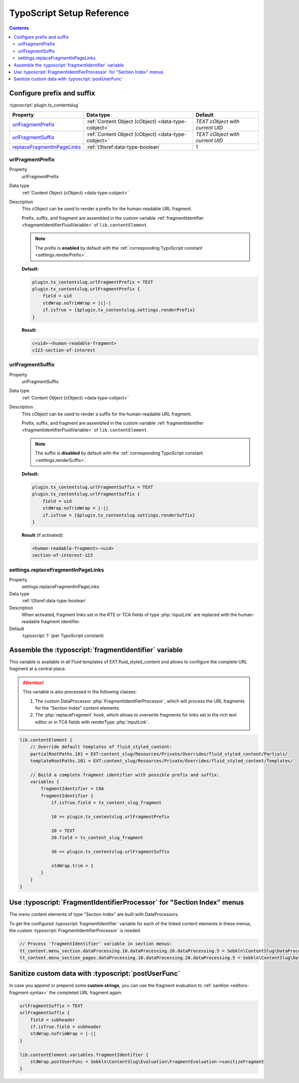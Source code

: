 ﻿.. include:: ../../Includes.txt


.. _configuration-typoscript:

==========================
TypoScript Setup Reference
==========================

.. contents::
   :depth: 2


Configure prefix and suffix
===========================

:typoscript:`plugin.tx_contentslug`

.. container:: ts-properties

   =========================== =================================================== ================================
   Property                    Data type                                           Default
   =========================== =================================================== ================================
   urlFragmentPrefix_          :ref:`Content Object (cObject) <data-type-cobject>` *TEXT cObject with current UID*
   urlFragmentSuffix_          :ref:`Content Object (cObject) <data-type-cobject>` *TEXT cObject with current UID*
   replaceFragmentInPageLinks_ :ref:`t3tsref:data-type-boolean`                    1
   =========================== =================================================== ================================


.. _urlFragmentPrefix:

urlFragmentPrefix
-----------------

.. container:: table-row

   Property
      urlFragmentPrefix

   Data type
      :ref:`Content Object (cObject) <data-type-cobject>`

   Description
      This cObject can be used to render a prefix for the human-readable URL fragment.

      Prefix, suffix, and fragment are assembled in the custom variable
      :ref:`fragmentIdentifier <fragmentIdentifierFluidVariable>` of ``lib.contentElement``.

      .. note::
         The prefix is **enabled** by default with the :ref:`corresponding TypoScript constant <settings.renderPrefix>`.

      **Default:**

      .. code-block:: typoscript

         plugin.tx_contentslug.urlFragmentPrefix = TEXT
         plugin.tx_contentslug.urlFragmentPrefix {
             field = uid
             stdWrap.noTrimWrap = |c|-|
             if.isTrue = {$plugin.tx_contentslug.settings.renderPrefix}
         }

      **Result:**

      .. code-block:: html

         c<uid>-<human-readable-fragment>
         c123-section-of-interest


.. _urlFragmentSuffix:

urlFragmentSuffix
-----------------

.. container:: table-row

   Property
      urlFragmentSuffix

   Data type
      :ref:`Content Object (cObject) <data-type-cobject>`

   Description
      This cObject can be used to render a suffix for the human-readable URL fragment.

      Prefix, suffix, and fragment are assembled in the custom variable
      :ref:`fragmentIdentifier <fragmentIdentifierFluidVariable>` of ``lib.contentElement``.

      .. note::
         The suffix is **disabled** by default with the :ref:`corresponding TypoScript constant <settings.renderSuffix>`.

      **Default:**

      .. code-block:: typoscript

         plugin.tx_contentslug.urlFragmentSuffix = TEXT
         plugin.tx_contentslug.urlFragmentSuffix {
             field = uid
             stdWrap.noTrimWrap = |-||
             if.isTrue = {$plugin.tx_contentslug.settings.renderSuffix}
         }

      **Result** (if activated):

      .. code-block:: html

         <human-readable-fragment>-<uid>
         section-of-interest-123


.. _replaceFragmentInPageLinks:

settings.replaceFragmentInPageLinks
-----------------------------------

.. container:: table-row

   Property
      settings.replaceFragmentInPageLinks

   Data type
     :ref:`t3tsref:data-type-boolean`

   Description
      When activated, fragment links set in the RTE or TCA fields of type
      :php:`inputLink` are replaced with the human-readable fragment identifier.
   Default
      :typoscript:`1` (per TypoScript constant)


.. _fragmentIdentifierFluidVariable:

Assemble the :typoscript:`fragmentIdentifier` variable
======================================================

This variable is available in all Fluid templates of EXT:fluid_styled_content
and allows to configure the complete URL fragment at a central place.

.. attention::
   This variable is also processed in the following classes:

   #. The custom DataProcessor :php:`FragmentIdentifierProcessor`, which will
      process the URL fragments for the "Section Index" content elements.
   #. The :php:`replaceFragment` hook, which allows to overwrite fragments for
      links set in the rich text editor or in TCA fields with renderType
      :php:`inputLink`.


.. code-block:: typoscript

   lib.contentElement {
       // Override default templates of fluid_styled_content:
       partialRootPaths.101 = EXT:content_slug/Resources/Private/Overrides/fluid_styled_content/Partials/
       templateRootPaths.101 = EXT:content_slug/Resources/Private/Overrides/fluid_styled_content/Templates/

       // Build a complete fragment identifier with possible prefix and suffix:
       variables {
           fragmentIdentifier = COA
           fragmentIdentifier {
               if.isTrue.field = tx_content_slug_fragment

               10 =< plugin.tx_contentslug.urlFragmentPrefix

               20 = TEXT
               20.field = tx_content_slug_fragment

               30 =< plugin.tx_contentslug.urlFragmentSuffix

               stdWrap.trim = 1
           }
       }
   }


.. _FragmentIdentifierProcessor:

Use :typoscript:`FragmentIdentifierProcessor` for "Section Index" menus
=======================================================================

The *menu* content elements of type "Section Index" are built with DataProcessors.

To get the configured :typoscript:`fragmentIdentifier` variable for each of the
linked content elements in these menus, the custom :typoscript:`FragmentIdentifierProcessor`
is needed.

.. code-block:: typoscript

   // Process 'fragmentIdentifier' variable in section menus:
   tt_content.menu_section.dataProcessing.10.dataProcessing.20.dataProcessing.5 = Sebkln\ContentSlug\DataProcessing\FragmentIdentifierProcessor
   tt_content.menu_section_pages.dataProcessing.10.dataProcessing.20.dataProcessing.5 = Sebkln\ContentSlug\DataProcessing\FragmentIdentifierProcessor


.. _postUserFunc:

Sanitize custom data with :typoscript:`postUserFunc`
====================================================

In case you append or prepend some **custom strings**, you can use the fragment
evaluation to :ref:`sanitize <editors-fragment-syntax>` the completed URL fragment again:

.. code-block:: typoscript

   urlFragmentSuffix = TEXT
   urlFragmentSuffix {
       field = subheader
       if.isTrue.field = subheader
       stdWrap.noTrimWrap = |-||
   }

   lib.contentElement.variables.fragmentIdentifier {
       stdWrap.postUserFunc = Sebkln\ContentSlug\Evaluation\FragmentEvaluation->sanitizeFragment
   }
